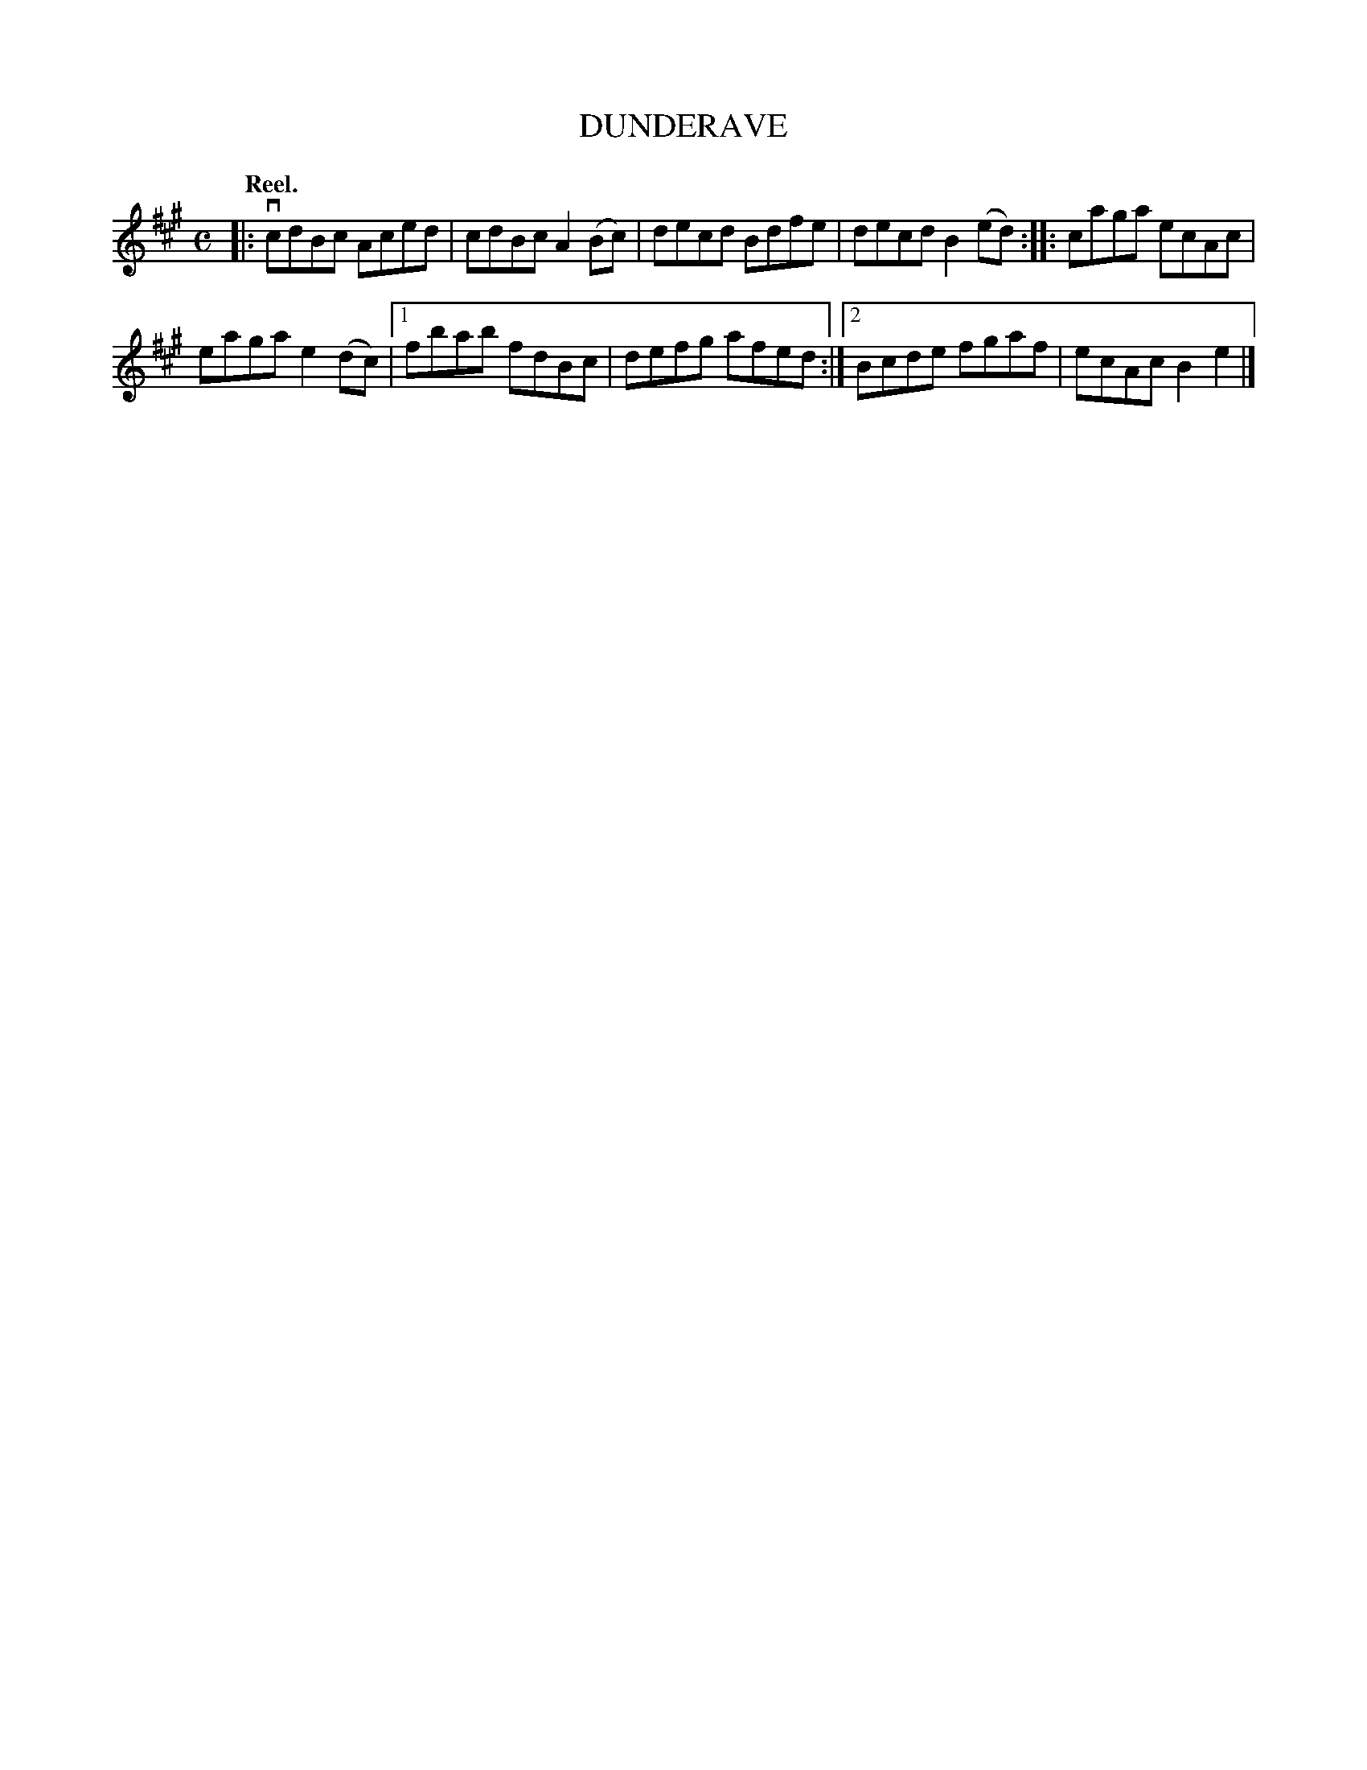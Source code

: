 X: 3080
T: DUNDERAVE
Q:"Reel."
R: Reel.
%R:reel
B: James Kerr "Merry Melodies" v.3 p.10 #80
Z: 2016 John Chambers <jc:trillian.mit.edu>
M: C
L: 1/8
K: A
|:\
vcdBc Aced | cdBc A2(Bc) |\
decd Bdfe | decd B2(ed) ::\
caga ecAc |
eaga e2(dc) |\
[1 fbab fdBc | defg afed :|\
[2 Bcde fgaf | ecAc B2e2 |]
